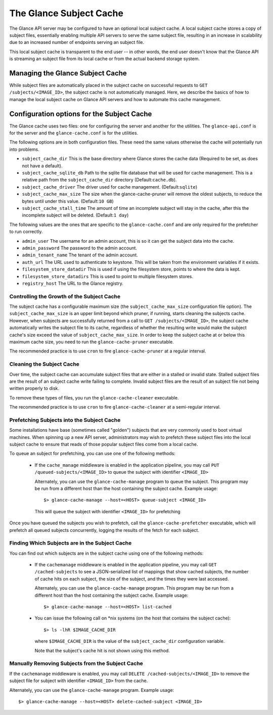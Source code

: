 ..
      Copyright 2011 OpenStack Foundation
      All Rights Reserved.

      Licensed under the Apache License, Version 2.0 (the "License"); you may
      not use this file except in compliance with the License. You may obtain
      a copy of the License at

          http://www.apache.org/licenses/LICENSE-2.0

      Unless required by applicable law or agreed to in writing, software
      distributed under the License is distributed on an "AS IS" BASIS, WITHOUT
      WARRANTIES OR CONDITIONS OF ANY KIND, either express or implied. See the
      License for the specific language governing permissions and limitations
      under the License.

The Glance Subject Cache
======================

The Glance API server may be configured to have an optional local subject cache.
A local subject cache stores a copy of subject files, essentially enabling multiple
API servers to serve the same subject file, resulting in an increase in
scalability due to an increased number of endpoints serving an subject file.

This local subject cache is transparent to the end user -- in other words, the
end user doesn't know that the Glance API is streaming an subject file from
its local cache or from the actual backend storage system.

Managing the Glance Subject Cache
-------------------------------

While subject files are automatically placed in the subject cache on successful
requests to ``GET /subjects/<IMAGE_ID>``, the subject cache is not automatically
managed. Here, we describe the basics of how to manage the local subject cache
on Glance API servers and how to automate this cache management.

Configuration options for the Subject Cache
-----------------------------------------

The Glance cache uses two files: one for configuring the server and
another for the utilities. The ``glance-api.conf`` is for the server
and the ``glance-cache.conf`` is for the utilities.

The following options are in both configuration files. These need the
same values otherwise the cache will potentially run into problems.

- ``subject_cache_dir`` This is the base directory where Glance stores
  the cache data (Required to be set, as does not have a default).
- ``subject_cache_sqlite_db`` Path to the sqlite file database that will
  be used for cache management. This is a relative path from the
  ``subject_cache_dir`` directory (Default:``cache.db``).
- ``subject_cache_driver`` The driver used for cache management.
  (Default:``sqlite``)
- ``subject_cache_max_size`` The size when the glance-cache-pruner will
  remove the oldest subjects, to reduce the bytes until under this value.
  (Default:``10 GB``)
- ``subject_cache_stall_time`` The amount of time an incomplete subject will
  stay in the cache, after this the incomplete subject will be deleted.
  (Default:``1 day``)

The following values are the ones that are specific to the
``glance-cache.conf`` and are only required for the prefetcher to run
correctly.

- ``admin_user`` The username for an admin account, this is so it can
  get the subject data into the cache.
- ``admin_password`` The password to the admin account.
- ``admin_tenant_name`` The tenant of the admin account.
- ``auth_url`` The URL used to authenticate to keystone. This will
  be taken from the environment variables if it exists.
- ``filesystem_store_datadir`` This is used if using the filesystem
  store, points to where the data is kept.
- ``filesystem_store_datadirs`` This is used to point to multiple
  filesystem stores.
- ``registry_host`` The URL to the Glance registry.

Controlling the Growth of the Subject Cache
~~~~~~~~~~~~~~~~~~~~~~~~~~~~~~~~~~~~~~~~~

The subject cache has a configurable maximum size (the ``subject_cache_max_size``
configuration file option). The ``subject_cache_max_size`` is an upper limit
beyond which pruner, if running, starts cleaning the subjects cache.
However, when subjects are successfully returned from a call to
``GET /subjects/<IMAGE_ID>``, the subject cache automatically writes the subject
file to its cache, regardless of whether the resulting write would make the
subject cache's size exceed the value of ``subject_cache_max_size``.
In order to keep the subject cache at or below this maximum cache size,
you need to run the ``glance-cache-pruner`` executable.

The recommended practice is to use ``cron`` to fire ``glance-cache-pruner``
at a regular interval.

Cleaning the Subject Cache
~~~~~~~~~~~~~~~~~~~~~~~~

Over time, the subject cache can accumulate subject files that are either in
a stalled or invalid state. Stalled subject files are the result of an subject
cache write failing to complete. Invalid subject files are the result of an
subject file not being written properly to disk.

To remove these types of files, you run the ``glance-cache-cleaner``
executable.

The recommended practice is to use ``cron`` to fire ``glance-cache-cleaner``
at a semi-regular interval.

Prefetching Subjects into the Subject Cache
~~~~~~~~~~~~~~~~~~~~~~~~~~~~~~~~~~~~~~~

Some installations have base (sometimes called "golden") subjects that are
very commonly used to boot virtual machines. When spinning up a new API
server, administrators may wish to prefetch these subject files into the
local subject cache to ensure that reads of those popular subject files come
from a local cache.

To queue an subject for prefetching, you can use one of the following methods:

 * If the ``cache_manage`` middleware is enabled in the application pipeline,
   you may call ``PUT /queued-subjects/<IMAGE_ID>`` to queue the subject with
   identifier ``<IMAGE_ID>``

   Alternately, you can use the ``glance-cache-manage`` program to queue the
   subject. This program may be run from a different host than the host
   containing the subject cache. Example usage::

     $> glance-cache-manage --host=<HOST> queue-subject <IMAGE_ID>

   This will queue the subject with identifier ``<IMAGE_ID>`` for prefetching

Once you have queued the subjects you wish to prefetch, call the
``glance-cache-prefetcher`` executable, which will prefetch all queued subjects
concurrently, logging the results of the fetch for each subject.

Finding Which Subjects are in the Subject Cache
~~~~~~~~~~~~~~~~~~~~~~~~~~~~~~~~~~~~~~~~~~~

You can find out which subjects are in the subject cache using one of the
following methods:

  * If the ``cachemanage`` middleware is enabled in the application pipeline,
    you may call ``GET /cached-subjects`` to see a JSON-serialized list of
    mappings that show cached subjects, the number of cache hits on each subject,
    the size of the subject, and the times they were last accessed.

    Alternately, you can use the ``glance-cache-manage`` program. This program
    may be run from a different host than the host containing the subject cache.
    Example usage::

    $> glance-cache-manage --host=<HOST> list-cached

  * You can issue the following call on \*nix systems (on the host that contains
    the subject cache)::

      $> ls -lhR $IMAGE_CACHE_DIR

    where ``$IMAGE_CACHE_DIR`` is the value of the ``subject_cache_dir``
    configuration variable.

    Note that the subject's cache hit is not shown using this method.

Manually Removing Subjects from the Subject Cache
~~~~~~~~~~~~~~~~~~~~~~~~~~~~~~~~~~~~~~~~~~~~~

If the ``cachemanage`` middleware is enabled, you may call
``DELETE /cached-subjects/<IMAGE_ID>`` to remove the subject file for subject
with identifier ``<IMAGE_ID>`` from the cache.

Alternately, you can use the ``glance-cache-manage`` program. Example usage::

  $> glance-cache-manage --host=<HOST> delete-cached-subject <IMAGE_ID>
